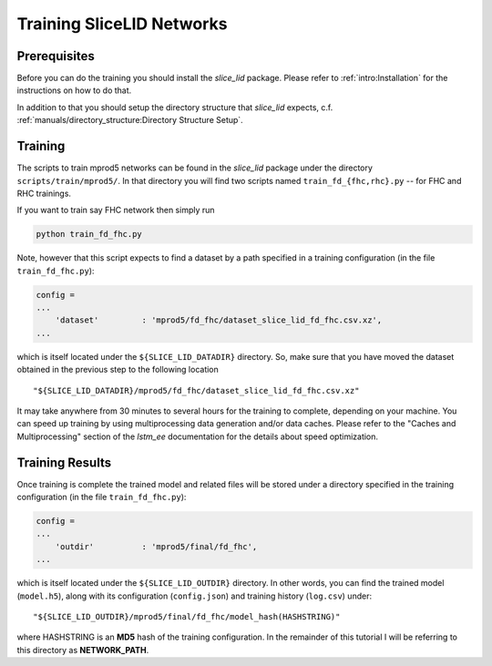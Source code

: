 Training SliceLID Networks
==========================

Prerequisites
-------------

Before you can do the training you should install the `slice_lid` package.
Please refer to :ref:`intro:Installation` for the instructions on how to do
that.

In addition to that you should setup the directory structure that `slice_lid`
expects, c.f. :ref:`manuals/directory_structure:Directory Structure Setup`.

Training
--------

The scripts to train mprod5 networks can be found in the `slice_lid` package
under the directory ``scripts/train/mprod5/``. In that directory you will
find two scripts named ``train_fd_{fhc,rhc}.py`` -- for FHC and RHC trainings.

If you want to train say FHC network then simply run

.. code-block:: bash

   python train_fd_fhc.py

Note, however that this script expects to find a dataset by a path specified
in a training configuration (in the file ``train_fd_fhc.py``):

.. code-block:: python

    config =
    ...
        'dataset'         : 'mprod5/fd_fhc/dataset_slice_lid_fd_fhc.csv.xz',
    ...

which is itself located under the ``${SLICE_LID_DATADIR}`` directory. So, make
sure that you have moved the dataset obtained in the previous step to the
following location

::

    "${SLICE_LID_DATADIR}/mprod5/fd_fhc/dataset_slice_lid_fd_fhc.csv.xz"

It may take anywhere from 30 minutes to several hours for the training to
complete, depending on your machine. You can speed up training by using
multiprocessing data generation and/or data caches. Please refer to the
"Caches and Multiprocessing" section of the `lstm_ee` documentation for the
details about speed optimization.

Training Results
----------------

Once training is complete the trained model and related files will be stored
under a directory specified in the training configuration (in the file
``train_fd_fhc.py``):

.. code-block:: python

    config =
    ...
        'outdir'          : 'mprod5/final/fd_fhc',
    ...

which is itself located under the ``${SLICE_LID_OUTDIR}`` directory. In other
words, you can find the trained model (``model.h5``), along with its
configuration (``config.json``) and training history (``log.csv``) under:

::

    "${SLICE_LID_OUTDIR}/mprod5/final/fd_fhc/model_hash(HASHSTRING)"

where HASHSTRING is an **MD5** hash of the training configuration. In the
remainder of this tutorial I will be referring to this directory as
**NETWORK_PATH**.



